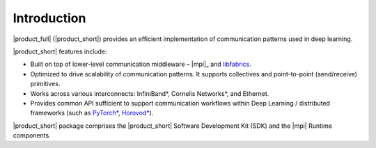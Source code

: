
============
Introduction
============

|product_full| (|product_short|) provides an efficient implementation of communication patterns used in deep learning. 

|product_short| features include:

- Built on top of lower-level communication middleware – |mpi|_ and `libfabrics <https://github.com/ofiwg/libfabric>`_.
- Optimized to drive scalability of communication patterns. It supports collectives and point-to-point (send/receive) primitives.
- Works across various interconnects: InfiniBand*, Cornelis Networks*, and Ethernet.
- Provides common API sufficient to support communication workflows within Deep Learning / distributed frameworks (such as `PyTorch* <https://github.com/pytorch/pytorch>`_, `Horovod* <https://github.com/horovod/horovod>`_).

|product_short| package comprises the |product_short| Software Development Kit (SDK) and the |mpi| Runtime components.